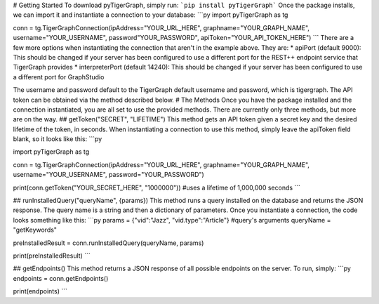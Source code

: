 # Getting Started
To download pyTigerGraph, simply run:
```pip install pyTigerGraph```
Once the package installs, we can import it and instantiate a connection to your database:
```py
import pyTigerGraph as tg

conn = tg.TigerGraphConnection(ipAddress="YOUR_URL_HERE", graphname="YOUR_GRAPH_NAME", username="YOUR_USERNAME", password"YOUR_PASSWORD", apiToken="YOUR_API_TOKEN_HERE")
```
There are a few more options when instantiating the connection that aren't in the example above. They are:
* apiPort (default 9000): This should be changed if your server has been configured to use a different port for the REST++ endpoint service that TigerGraph provides
* interpreterPort (default 14240): This should be changed if your server has been configured to use a different port for GraphStudio

The username and password default to the TigerGraph default username and password, which is tigergraph. The API token can be obtained via the method described below.
# The Methods
Once you have the package installed and the connection instantiated, you are all set to use the provided methods. There are currently only three methods, but more are on the way.
## getToken("SECRET", "LIFETIME")
This method gets an API token given a secret key and the desired lifetime of the token, in seconds. When instantiating a connection to use this method, simply leave the apiToken field blank, so it looks like this:
```py

import pyTigerGraph as tg

conn = tg.TigerGraphConnection(ipAddress="YOUR_URL_HERE", graphname="YOUR_GRAPH_NAME", username="YOUR_USERNAME", password="YOUR_PASSWORD")

print(conn.getToken("YOUR_SECRET_HERE", "1000000")) #uses a lifetime of 1,000,000 seconds
```

## runInstalledQuery("queryName", {params})
This method runs a query installed on the database and returns the JSON response. The query name is a string and then a dictionary of parameters. Once you instantiate a connection, the code looks something like this:
```py
params = {"vid":"Jazz", "vid.type":"Article"} #query's arguments
queryName = "getKeywords"

preInstalledResult = conn.runInstalledQuery(queryName, params) 

print(preInstalledResult)
```

## getEndpoints()
This method returns a JSON response of all possible endpoints on the server. To run, simply:
```py
endpoints = conn.getEndpoints()

print(endpoints)
```